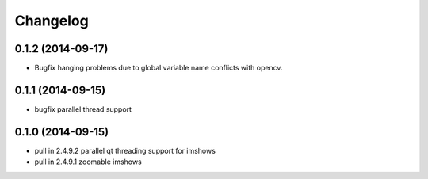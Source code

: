 =========
Changelog
=========

0.1.2 (2014-09-17)
------------------
* Bugfix hanging problems due to global variable name conflicts with opencv.

0.1.1 (2014-09-15)
------------------
* bugfix parallel thread support

0.1.0 (2014-09-15)
------------------
* pull in 2.4.9.2 parallel qt threading support for imshows
* pull in 2.4.9.1 zoomable imshows

